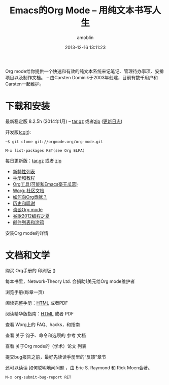 #+TITLE: Emacs的Org Mode -- 用纯文本书写人生
#+AUTHOR: amoblin
#+EMAIL: amoblin@gmail.com
#+DATE: 2013-12-16 13:11:23
#+OPTIONS: toc:nil
#+bind: org-export-publishing-directory "./exports"

[[http://orgmode.org/img/org-mode-unicorn-logo.png]]

Org mode给你提供一个快速和有效的纯文本系统来记笔记、管理待办事项、安排项目以及制作文档。
-- 由Carsten Dominik于2003年创建，目前有数千用户和Carsten一起维护。

* 下载和安装

最新稳定版 8.2.5h (2014年1月) -- [[http://orgmode.org/org-8.2.5h.tar.gz][tar.gz]] 或者[[http://orgmode.org/org-8.2.5h.zip][zip]] ([[file:Changes][更新日志]])

开发版([[http://orgmode.org/cgit.cgi/org-mode.git/][cgit]]):

#+BEGIN_SRC shell
  ~$ git clone git://orgmode.org/org-mode.git
#+END_SRC

#+BEGIN_SRC shell
  M-x list-packages RET(see Org ELPA)
#+END_SRC

每日更新版：[[http://orgmode.org/org-latest.tar.gz][tar.gz]] 或者 [[http://orgmode.org/org-latest.zip][zip]]

- [[file:features][新特性列表]]
- [[file:#docs][手册和教程]]
- [[file:worg/org-tools/index.org][Org工具(可能和Emacs毫无瓜葛)]]
- [[file:worg/index.org][Worg: 社区文档]]
- [[file:worg/org-contribute][如何向Org贡献？]]
- [[file:org.html][历史和鸣谢]]
- [[file:talks.html][谈谈Org mode]]
- [[file:community.html#gsoc][谷歌2012编程之夏]]
- [[file:community.html][邮件列表和涂鸦]]

安装Org mode的详情

* 文档和文学

购买 Org手册的 印刷版 ()

每本书里，Network-Theory Ltd. 会捐助1美元给Org mode维护者

浏览手册(每章一页)

阅读完整手册：[[file:org.org][HTML]] 或者PDF

阅读精华版指南：[[file:guide/index.org][HTML]] 或者 PDF

查看 Worg上的 FAQ、hacks，和指南

查看 关于 钩子、命令和选项的 参考 文档 

查看 关于Org mode的（学术）论文 列表

提交bug报告之前，最好先读读手册里的“反馈”章节

还可以读读 如何聪明地问问题 ，由 Eric S. Raymond 和 Rick Moen合著。

#+BEGIN_SRC shell
  M-x org-submit-bug-report RET
#+END_SRC
